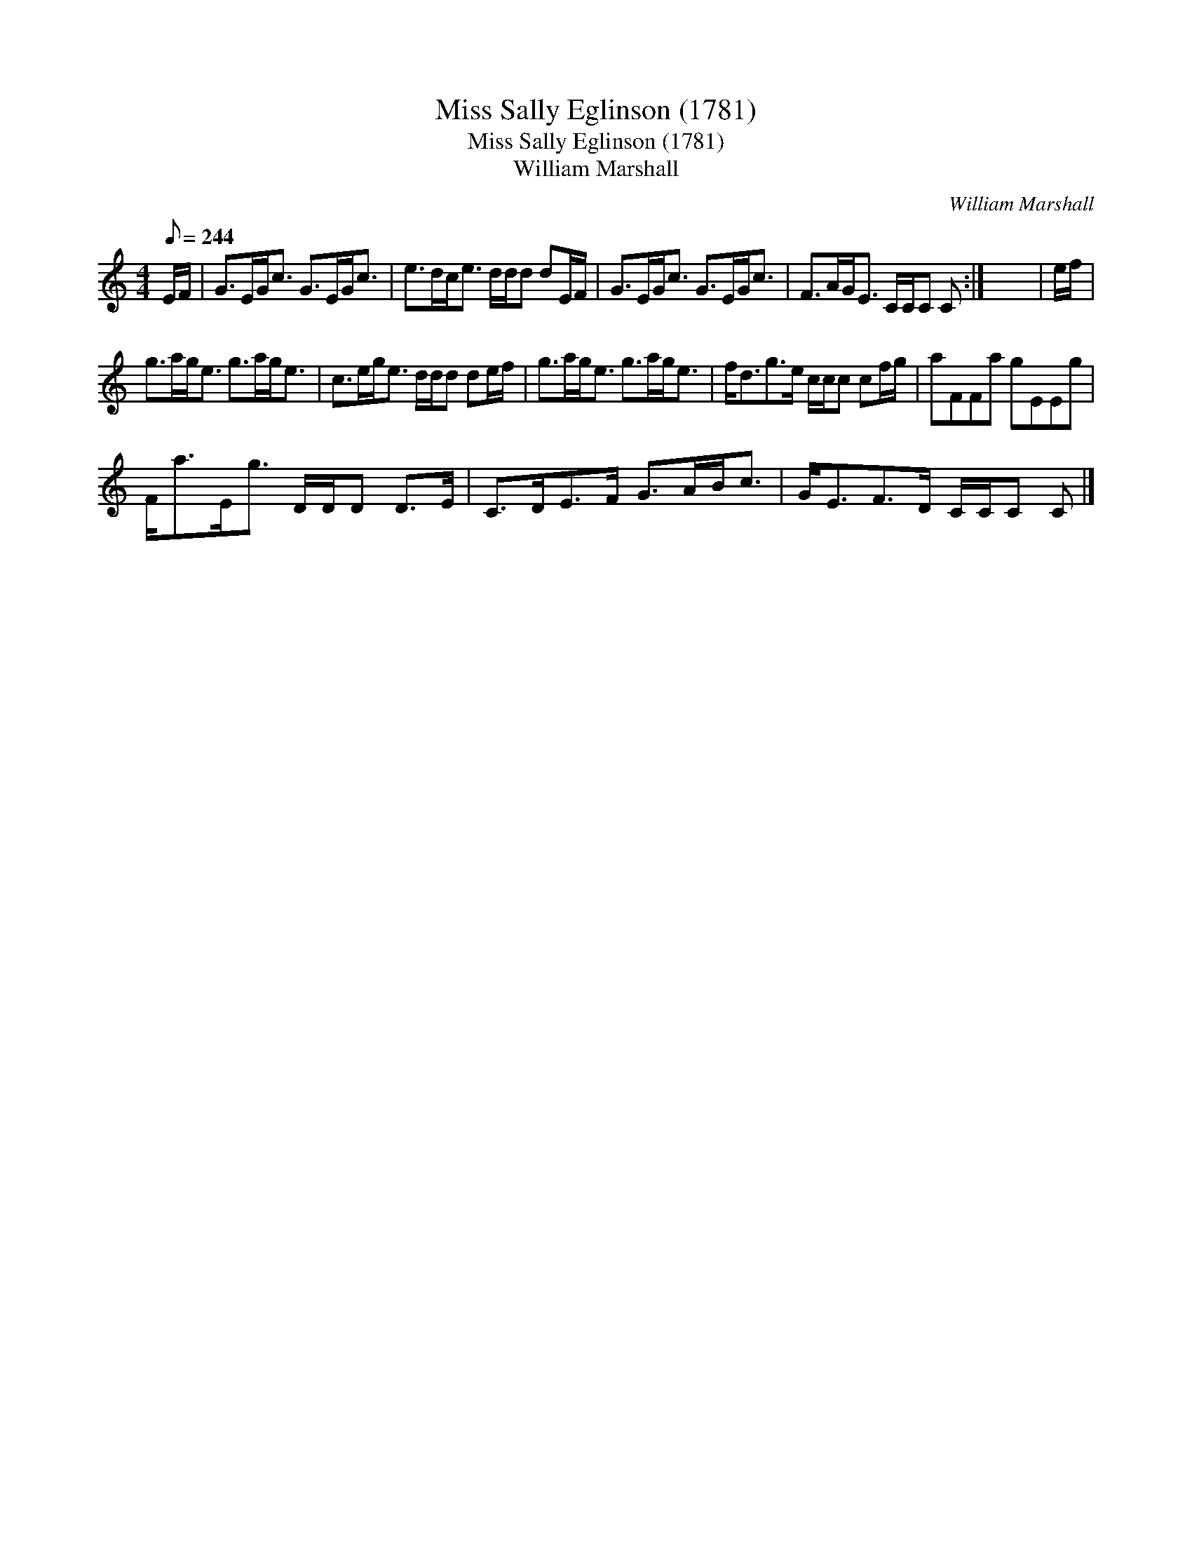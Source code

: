 X:1
T:Miss Sally Eglinson (1781)
T:Miss Sally Eglinson (1781)
T:William Marshall
C:William Marshall
L:1/8
Q:1/8=244
M:4/4
K:C
V:1 treble 
V:1
 E/F/ | G>EG<c G>EG<c | e>dc<e d/d/d dE/F/ | G>EG<c G>EG<c | F>AG<E C/C/C C :| x8 | e/f/ | %7
 g>ag<e g>ag<e | c>eg<e d/d/d de/f/ | g>ag<e g>ag<e | f<dg>e c/c/c cf/g/ | aFFa gEEg | %12
 F<aE<g D/D/D D>E | C>DE>F G>AB<c | G<EF>D C/C/C C |] %15

